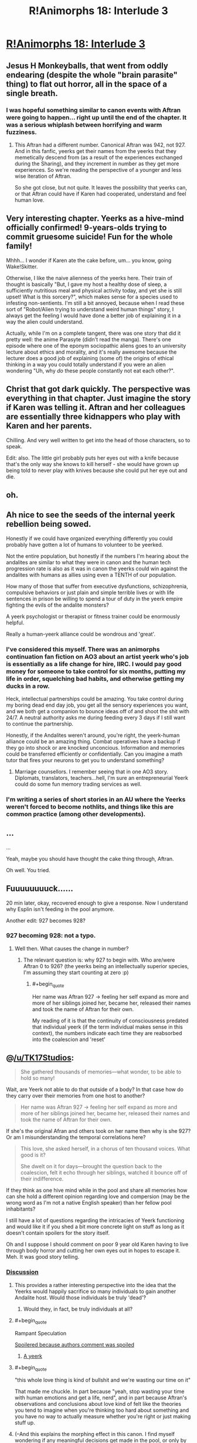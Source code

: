 #+TITLE: R!Animorphs 18: Interlude 3

* [[https://www.fanfiction.net/s/11090259/18/r-Animorphs-The-Reckoning][R!Animorphs 18: Interlude 3]]
:PROPERTIES:
:Author: callmebrotherg
:Score: 25
:DateUnix: 1459326995.0
:END:

** Jesus H Monkeyballs, that went from oddly endearing (despite the whole "brain parasite" thing) to flat out horror, all in the space of a single breath.
:PROPERTIES:
:Author: noggin-scratcher
:Score: 12
:DateUnix: 1459343117.0
:END:

*** I was hopeful something similar to canon events with Aftran were going to happen... right up until the end of the chapter. It was a serious whiplash between horrifying and warm fuzziness.
:PROPERTIES:
:Author: scruiser
:Score: 2
:DateUnix: 1459397647.0
:END:

**** This Aftran had a different number. Canonical Aftran was 942, not 927. And in this fanfic, yeerks get their names from the yeerks that they memetically descend from (as a result of the experiences exchanged during the Sharing), and they increment in number as they get more experiences. So we're reading the perspective of a younger and less wise iteration of Aftran.

So she got close, but not quite. It leaves the possibility that yeerks can, or that Aftran could have if Karen had cooperated, understand and feel human love.
:PROPERTIES:
:Author: creatureofthewood
:Score: 5
:DateUnix: 1460319468.0
:END:


** Very interesting chapter. Yeerks as a hive-mind officially confirmed! 9-years-olds trying to commit gruesome suicide! Fun for the whole family!

Mhhh... I wonder if Karen ate the cake before, um... you know, going Wake!Skitter.

Otherwise, I like the naive alienness of the yeerks here. Their train of thought is basically "But, I gave my host a healthy dose of sleep, a sufficiently nutritious meal and physical activity today, and yet she is still upset! What is this sorcery?", which makes sense for a species used to infesting non-sentients. I'm still a bit annoyed, because when I read these sort of "Robot/Alien trying to understand weird human things" story, I always get the feeling I would have done a better job of explaining it in a way the alien could understand.

Actually, while I'm on a complete tangent, there was one story that did it pretty well: the anime Parasyte (didn't read the manga). There's one episode where one of the eponym sociopathic aliens goes to an university lecture about ethics and morality, and it's really awesome because the lecturer does a good job of explaining (some of) the origins of ethical thinking in a way you could totally understand if you were an alien wondering "Uh, why /do/ these people constantly not eat each other?".
:PROPERTIES:
:Author: CouteauBleu
:Score: 10
:DateUnix: 1459336545.0
:END:


** Christ that got dark quickly. The perspective was everything in that chapter. Just imagine the story if Karen was telling it. Aftran and her colleagues are essentially three kidnappers who play with Karen and her parents.

Chilling. And very well written to get into the head of those characters, so to speak.

Edit: also. The little girl probably puts her eyes out with a knife because that's the only way she knows to kill herself - she would have grown up being told to never play with knives because she could put her eye out and die.
:PROPERTIES:
:Author: 360Saturn
:Score: 11
:DateUnix: 1459355834.0
:END:


** oh.
:PROPERTIES:
:Author: PeridexisErrant
:Score: 8
:DateUnix: 1459330240.0
:END:


** Ah nice to see the seeds of the internal yeerk rebellion being sowed.

Honestly if we could have organized everything differently you could probably have gotten a lot of humans to volunteer to be yeerked.

Not the entire population, but honestly if the numbers I'm hearing about the andalites are similar to what they were in canon and the human tech progression rate is also as it was in canon the yeerks could win against the andalites with humans as allies using even a TENTH of our population.

How many of those that suffer from executive dysfunctions, schizophrenia, compulsive behaviors or just plain and simple terrible lives or with life sentences in prison be willing to spend a tour of duty in the yeerk empire fighting the evils of the andalite monsters?

A yeerk psychologist or therapist or fitness trainer could be enormously helpful.

Really a human-yeerk alliance could be wondrous and 'great'.
:PROPERTIES:
:Author: Nighzmarquls
:Score: 7
:DateUnix: 1459360831.0
:END:

*** I've considered this myself. There was an animorphs continuation fan fiction on AO3 about an artist yeerk who's job is essentially as a life change for hire, IIRC. I would pay good money for someone to take control for six months, putting my life in order, squelching bad habits, and otherwise getting my ducks in a row.

Heck, intellectual partnerships could be amazing. You take control during my boring dead end day job, you get all the sensory experiences you want, and we both get a companion to bounce ideas off of and shoot the shit with 24/7. A neutral authority asks me during feeding every 3 days if I still want to continue the partnership.

Honestly, if the Andalites weren't around, you're right, the yeerk-human alliance could be an amazing thing. Combat operatives have a backup if they go into shock or are knocked unconcious. Information and memories could be transferred efficiently or confidentially. Can you imagine a math tutor that fires your neurons to get you to understand something?
:PROPERTIES:
:Author: ketura
:Score: 9
:DateUnix: 1459362339.0
:END:

**** Marriage counsellors. I remember seeing that in one AO3 story. Diplomats, translators, teachers...hell, I'm sure an entrepreneurial Yeerk could do some fun memory trading services as well.
:PROPERTIES:
:Author: KnickersInAKnit
:Score: 8
:DateUnix: 1459370589.0
:END:


*** I'm writing a series of short stories in an AU where the Yeerks weren't forced to become nothlits, and things like this are common practice (among other developments).
:PROPERTIES:
:Author: callmebrotherg
:Score: 4
:DateUnix: 1459365511.0
:END:


** ...

...

Yeah, maybe you should have thought the cake thing through, Aftran.

Oh well. You tried.
:PROPERTIES:
:Author: CouteauBleu
:Score: 6
:DateUnix: 1459332260.0
:END:


** Fuuuuuuuuck......

20 min later, okay, recovered enough to give a response. Now I understand why Esplin isn't feeding in the pool anymore.

Another edit: 927 becomes 928?
:PROPERTIES:
:Author: KnickersInAKnit
:Score: 6
:DateUnix: 1459340596.0
:END:

*** 927 becoming 928: not a typo.
:PROPERTIES:
:Author: TK17Studios
:Score: 1
:DateUnix: 1459397814.0
:END:

**** Well then. What causes the change in number?
:PROPERTIES:
:Author: KnickersInAKnit
:Score: 2
:DateUnix: 1459398973.0
:END:

***** The relevant question is: why 927 to begin with. Who are/were Aftran 0 to 926? (the yeerks being an intellectually superior species, I'm assuming they start counting at zero :p)
:PROPERTIES:
:Author: CouteauBleu
:Score: 3
:DateUnix: 1459415411.0
:END:

****** #+begin_quote
  Her name was Aftran 927 -> feeling her self expand as more and more of her siblings joined her, became her, released their names and took the name of Aftran for their own.
#+end_quote

My reading of it is that the continuity of consciousness predated that individual yeerk (if the term individual makes sense in this context), the numbers indicate each time they are reabsorbed into the coalescion and 'reset'
:PROPERTIES:
:Score: 2
:DateUnix: 1459428834.0
:END:


** @[[/u/TK17Studios]]:

#+begin_quote
  She gathered thousands of memories---what wonder, to be able to hold so many!
#+end_quote

Wait, are Yeerk not able to do that outside of a body? In that case how do they carry over their memories from one host to another?

#+begin_quote
  Her name was Aftran 927 -> feeling her self expand as more and more of her siblings joined her, became her, released their names and took the name of Aftran for their own.
#+end_quote

If she's the original Afran and others took on her name then why is she 927? Or am I misunderstanding the temporal correlations here?

#+begin_quote
  This love, she asked herself, in a chorus of ten thousand voices. What good is it?

  She dwelt on it for days---brought the question back to the coalescion, felt it echo through her siblings, watched it bounce off of their indifference.
#+end_quote

If they think as one hive mind while in the pool and share all memories how can she hold a different opinion regarding love and compersion (may be the wrong word as I'm not a native English speaker) than her fellow pool inhabitants?

I still have a lot of questions regarding the intricacies of Yeerk functioning and would like it if you shed a bit more concrete light on stuff as long as it doesn't contain spoilers for the story itself.

Oh and I suppose I should comment on poor 9 year old Karen having to live through body horror and cutting her own eyes out in hopes to escape it. Meh. It was good story telling.
:PROPERTIES:
:Author: Bowbreaker
:Score: 5
:DateUnix: 1459355371.0
:END:

*** [[#s][Discussion]]
:PROPERTIES:
:Author: TK17Studios
:Score: 8
:DateUnix: 1459368664.0
:END:

**** This provides a rather interesting perspective into the idea that the Yeerks would happily sacrifice so many individuals to gain another Andalite host. Would those individuals be truly 'dead'?
:PROPERTIES:
:Author: KnickersInAKnit
:Score: 7
:DateUnix: 1459370281.0
:END:

***** Would they, in fact, be truly individuals at all?
:PROPERTIES:
:Author: 360Saturn
:Score: 3
:DateUnix: 1459395784.0
:END:


**** #+begin_quote
  Rampant Speculation
#+end_quote

[[#s][Spoilered because authors comment was spoiled]]
:PROPERTIES:
:Author: scruiser
:Score: 6
:DateUnix: 1459379352.0
:END:

***** [[#s][A yeerk]]
:PROPERTIES:
:Author: 360Saturn
:Score: 5
:DateUnix: 1459396050.0
:END:


**** #+begin_quote
  "this whole love thing is kind of bullshit and we're wasting our time on it"
#+end_quote

That made me chuckle. In part because "yeah, stop wasting your time with human emotions and get a life, nerd", and in part because Aftran's observations and conclusions about love kind of felt like the theories you tend to imagine when you're thinking too hard about something and you have no way to actually measure whether you're right or just making stuff up.
:PROPERTIES:
:Author: CouteauBleu
:Score: 6
:DateUnix: 1459373683.0
:END:


**** (--And this explains the morphing effect in this canon. I find myself wondering if any meaningful decisions get made in the pool, or only by those with prolonged host-bonding; come to think of it, that greater reliance brings to mind the Iskoort, though they also suffered from the Controller issue of 'even if necessary for life, might actually prefer death'.)

I confess puzzlement about why Aftran couldn't talk with Karen directly and hash things out (earlier or later), or--assuming Karen comprehended her own suffering--why she couldn't lift the comprehension directly from Karen's mind. If in this canon there can be something that a host understands that the Yeerk doesn't, that opens up interesting possibilities.
:PROPERTIES:
:Author: MultipartiteMind
:Score: 4
:DateUnix: 1459382001.0
:END:

***** It could simply be a language issue. Aftran struggles to understand concepts innate to Karen as is. We see "conversations" between Esplin and Alloran, but we also know that Andalites have a much more visual and mental rather than word based conception of concepts and the world around them, which might be easier to communicate with a similar being. Karen as a human and a human child at that might not be able to communicate with a being so different from her in that way, and Aftran has the same problem - an inability to understand concepts unless they are explained to her. If neither of them can explain to the other in terms they understand, they're at a stalemate. Probably why Karen goes to such an extreme at the end.
:PROPERTIES:
:Author: 360Saturn
:Score: 4
:DateUnix: 1459396588.0
:END:

****** <nods...> In that case, though, what happens when a Controller has to interact with an uninfested human, and the host only wants to scream and die? Can the Yeerk properly emulate a different innate state of mind without being able to grasp that state of mind without communication? Manually sifting through memories to pick and choose what muscle movements to copy seems as though it would take too much time, compared to a full intuitive interface.

This can be put more simply: if you're talking with a Yeerk in someone's head and the Yeerk has 'an inability to understand concepts unless they are explained to her' while the host would have understood those concepts, then you're going to be able to notice that something's very off about the conversation (certainly compared to before infestation), and start strongly suspecting alcohol or drugs or a stroke. A potential major dent in the secrecy part of the invasion mission profile.
:PROPERTIES:
:Author: MultipartiteMind
:Score: 2
:DateUnix: 1459425906.0
:END:

******* I think with an adult you could brute force it - and here, Aftran does control Karen with brute force several times, and indeed, always has the capacity to do so.

Canon Aftran was curious though and wanted to do things differently, and the Aftran here has that quality too. Perhaps so do some other Yeerks - with the hive mind, that gets a little hazy. This is an interesting and unusual case though, the Yeerk is deliberately letting go her control to try and share the cockpit with the human and that's where the dialogue of them not understanding each other is coming from.

#+begin_quote
  if you're talking with a Yeerk in someone's head and the Yeerk has 'an inability to understand concepts unless they are explained to her' while the host would have understood those concepts, then you're going to be able to notice that something's very off about the conversation (certainly compared to before infestation), and start strongly suspecting alcohol or drugs or a stroke. A potential major dent in the secrecy part of the invasion mission profile.
#+end_quote

which is why most Yeerks do what Aftran was mainly used to doing, shutting the host in a small corner of the mind and not letting them out; taking over the brain wholly themselves. Aftran presumably calculated that the risk of letting the host take some control back was lessened with a child - if she zoned out, who would see that as noteworthy, and if she blabbed, who would believe her? In fact if the Aftran hive mind compared notes, so to speak, in the Yeerk pool, this particular Aftran would be the perfect selection to experiment with allowing a human some freedom to try and set up a dialogue or an understanding, due to who her host is.
:PROPERTIES:
:Author: 360Saturn
:Score: 2
:DateUnix: 1459444324.0
:END:


*** #+begin_quote

  #+begin_quote
    Her name was Aftran 927 -> feeling her self expand as more and more of her siblings joined her, became her, released their names and took the name of Aftran for their own.
  #+end_quote

  If she's the original Afran and others took on her name then why is she 927? Or am I misunderstanding the temporal correlations here?
#+end_quote

I could be wrong, but I took this as a metaphor for the pool reading her memories: as the others absorb them more deeply, they can be considered to "be" her, at least for a while.
:PROPERTIES:
:Author: ketura
:Score: 5
:DateUnix: 1459356348.0
:END:


** I really like it. Also, the Yeerks parallel the Andalites a bit now, which is thematically cool. Both are hive minds, although the Andalites at least understand individuality enough to see that echoed minds are false. How can mere humans compete with either species? I guess by becoming hive minds as well, through brain sharing morphs. But is that the only way? Kind of reminds me of the conflict against the Buggers in Ender's game. I've always felt OSC's answer was too cheerily optimistic about the value of individuality mixed with teamwork.

However, relevant scientific paper: [[http://www.unavarra.es/digitalAssets/128/128596_abstract-Jaromir.pdf]]. Using that as inspiration for ideas, maybe social diversity is good although for some reason not often preserved in species that reach interstellar travel. Can the Animorphs overcome their greatest challenge yet: Fermi's Paradox? (In the sense that we haven't all already been disassembled by Von Neumann machines, not in the sense that aliens exist or don't.)
:PROPERTIES:
:Author: chaosmosis
:Score: 6
:DateUnix: 1459370857.0
:END:


** :<

I'm getting feels.
:PROPERTIES:
:Author: callmebrotherg
:Score: 5
:DateUnix: 1459327128.0
:END:


** Right in the feels.....
:PROPERTIES:
:Author: xamueljones
:Score: 3
:DateUnix: 1459366373.0
:END:


** Was anyone else reminded of The One from the epilogue cliffhanger of the last Animorph book?
:PROPERTIES:
:Author: scruiser
:Score: 3
:DateUnix: 1459386075.0
:END:


** "Also, the Yeerks parallel the Andalites a bit now, which is thematically cool. Both are hive minds, although the Andalites at least understand individuality enough to see that echoed minds are false. How can mere humans compete with either species?" Ok, I was also getting this vibe, of both the Yeerks and Andalites having truly alien minds; however, I still don't quite get how the Andalite mind works. What is the 'dain', and what is the 'eib', and how much of a hive mind are they, really?
:PROPERTIES:
:Score: 3
:DateUnix: 1459456021.0
:END:

